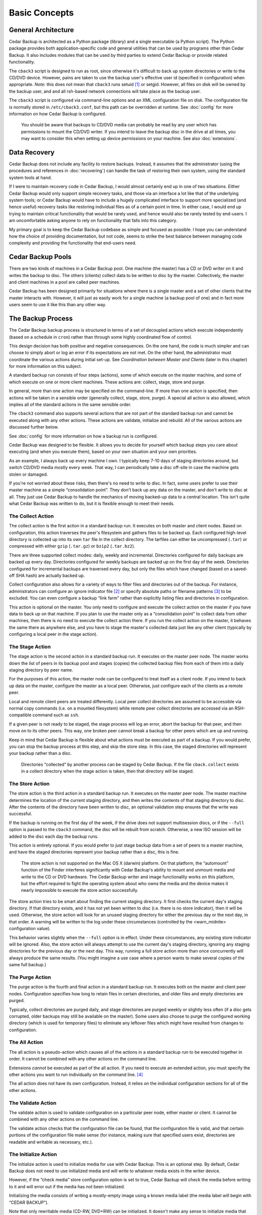 .. _cedar-basic:

Basic Concepts
==============

.. _cedar-basic-general:

General Architecture
--------------------

Cedar Backup is architected as a Python package (library) and a single
executable (a Python script). The Python package provides both
application-specific code and general utilities that can be used by
programs other than Cedar Backup. It also includes modules that can be
used by third parties to extend Cedar Backup or provide related
functionality.

The ``cback3`` script is designed to run as root, since otherwise it's
difficult to back up system directories or write to the CD/DVD device.
However, pains are taken to use the backup user's effective user id
(specified in configuration) when appropriate. *Note:* this does not mean
that ``cback3`` runs setuid [1]_ or setgid. However, all files on disk
will be owned by the backup user, and and all rsh-based network
connections will take place as the backup user.

The ``cback3`` script is configured via command-line options and an XML
configuration file on disk. The configuration file is normally stored in
``/etc/cback3.conf``, but this path can be overridden at runtime. See
:doc:`config` for more information on how Cedar Backup is
configured.

   |warning|

   You should be aware that backups to CD/DVD media can probably be read
   by any user which has permissions to mount the CD/DVD writer. If you
   intend to leave the backup disc in the drive at all times, you may
   want to consider this when setting up device permissions on your
   machine. See also :doc:`extensions`.

.. _cedar-basic-datarecovery:

Data Recovery
-------------

Cedar Backup does not include any facility to restore backups. Instead,
it assumes that the administrator (using the procedures and references
in :doc:`recovering`) can handle the task of restoring their
own system, using the standard system tools at hand.

If I were to maintain recovery code in Cedar Backup, I would almost
certainly end up in one of two situations. Either Cedar Backup would
only support simple recovery tasks, and those via an interface a lot
like that of the underlying system tools; or Cedar Backup would have to
include a hugely complicated interface to support more specialized (and
hence useful) recovery tasks like restoring individual files as of a
certain point in time. In either case, I would end up trying to maintain
critical functionality that would be rarely used, and hence would also
be rarely tested by end-users. I am uncomfortable asking anyone to rely
on functionality that falls into this category.

My primary goal is to keep the Cedar Backup codebase as simple and
focused as possible. I hope you can understand how the choice of
providing documentation, but not code, seems to strike the best balance
between managing code complexity and providing the functionality that
end-users need.

.. _cedar-basic-pools:

Cedar Backup Pools
-------------------

There are two kinds of machines in a Cedar Backup pool. One machine (the
master) has a CD or DVD writer on it and writes the backup to disc. The
others (clients) collect data to be written to disc by the master.
Collectively, the master and client machines in a pool are called peer
machines.

Cedar Backup has been designed primarily for situations where there is a
single master and a set of other clients that the master interacts with.
However, it will just as easily work for a single machine (a backup pool
of one) and in fact more users seem to use it like this than any other
way.

.. _cedar-basic-process:

The Backup Process
------------------

The Cedar Backup backup process is structured in terms of a set of
decoupled actions which execute independently (based on a schedule in
``cron``) rather than through some highly coordinated flow of control.

This design decision has both positive and negative consequences. On the
one hand, the code is much simpler and can choose to simply abort or log
an error if its expectations are not met. On the other hand, the
administrator must coordinate the various actions during initial set-up.
See *Coordination between Master and Clients* (later in this chapter) for more
information on this subject.

A standard backup run consists of four steps (actions), some of which
execute on the master machine, and some of which execute on one or more
client machines. These actions are: collect, stage, store and purge.

In general, more than one action may be specified on the command-line.
If more than one action is specified, then actions will be taken in a
sensible order (generally collect, stage, store, purge). A special all
action is also allowed, which implies all of the standard actions in the
same sensible order.

The ``cback3`` command also supports several actions that are not part
of the standard backup run and cannot be executed along with any other
actions. These actions are validate, initialize and rebuild. All of the
various actions are discussed further below.

See :doc:`config` for more information on how a backup run is
configured.

Cedar Backup was designed to be flexible. It allows you to decide for
yourself which backup steps you care about executing (and when you
execute them), based on your own situation and your own priorities.

As an example, I always back up every machine I own. I typically keep
7-10 days of staging directories around, but switch CD/DVD media mostly
every week. That way, I can periodically take a disc off-site in case
the machine gets stolen or damaged.

If you're not worried about these risks, then there's no need to write
to disc. In fact, some users prefer to use their master machine as a
simple “consolidation point”. They don't back up any data on the master,
and don't write to disc at all. They just use Cedar Backup to handle the
mechanics of moving backed-up data to a central location. This isn't
quite what Cedar Backup was written to do, but it is flexible enough to
meet their needs.

.. _cedar-basic-process-collect:

The Collect Action
~~~~~~~~~~~~~~~~~~

The collect action is the first action in a standard backup run. It
executes on both master and client nodes. Based on configuration, this
action traverses the peer's filesystem and gathers files to be backed
up. Each configured high-level directory is collected up into its own
``tar`` file in the collect directory. The tarfiles can either be
uncompressed (``.tar``) or compressed with either ``gzip`` (``.tar.gz``)
or ``bzip2`` (``.tar.bz2``).

There are three supported collect modes: daily, weekly and incremental.
Directories configured for daily backups are backed up every day.
Directories configured for weekly backups are backed up on the first day
of the week. Directories configured for incremental backups are
traversed every day, but only the files which have changed (based on a
saved-off SHA hash) are actually backed up.

Collect configuration also allows for a variety of ways to filter files
and directories out of the backup. For instance, administrators can
configure an ignore indicator file  [2]_ or specify absolute paths or
filename patterns  [3]_ to be excluded. You can even configure a backup
“link farm” rather than explicitly listing files and directories in
configuration.

This action is optional on the master. You only need to configure and
execute the collect action on the master if you have data to back up on
that machine. If you plan to use the master only as a “consolidation
point” to collect data from other machines, then there is no need to
execute the collect action there. If you run the collect action on the
master, it behaves the same there as anywhere else, and you have to
stage the master's collected data just like any other client (typically
by configuring a local peer in the stage action).

.. _cedar-basic-process-stage:

The Stage Action
~~~~~~~~~~~~~~~~

The stage action is the second action in a standard backup run. It
executes on the master peer node. The master works down the list of
peers in its backup pool and stages (copies) the collected backup files
from each of them into a daily staging directory by peer name.

For the purposes of this action, the master node can be configured to
treat itself as a client node. If you intend to back up data on the
master, configure the master as a local peer. Otherwise, just configure
each of the clients as a remote peer.

Local and remote client peers are treated differently. Local peer
collect directories are assumed to be accessible via normal copy
commands (i.e. on a mounted filesystem) while remote peer collect
directories are accessed via an RSH-compatible command such as ``ssh``.

If a given peer is not ready to be staged, the stage process will log an
error, abort the backup for that peer, and then move on to its other
peers. This way, one broken peer cannot break a backup for other peers
which are up and running.

Keep in mind that Cedar Backup is flexible about what actions must be
executed as part of a backup. If you would prefer, you can stop the
backup process at this step, and skip the store step. In this case, the
staged directories will represent your backup rather than a disc.

   |note|

   Directories “collected” by another process can be staged by Cedar
   Backup. If the file ``cback.collect`` exists in a collect directory
   when the stage action is taken, then that directory will be staged.

.. _cedar-basic-process-store:

The Store Action
~~~~~~~~~~~~~~~~

The store action is the third action in a standard backup run. It
executes on the master peer node. The master machine determines the
location of the current staging directory, and then writes the contents
of that staging directory to disc. After the contents of the directory
have been written to disc, an optional validation step ensures that the
write was successful.

If the backup is running on the first day of the week, if the drive does
not support multisession discs, or if the ``--full`` option is passed to
the ``cback3`` command, the disc will be rebuilt from scratch.
Otherwise, a new ISO session will be added to the disc each day the
backup runs.

This action is entirely optional. If you would prefer to just stage
backup data from a set of peers to a master machine, and have the staged
directories represent your backup rather than a disc, this is fine.

   |warning|

   The store action is not supported on the Mac OS X (darwin) platform.
   On that platform, the “automount” function of the Finder interferes
   significantly with Cedar Backup's ability to mount and unmount media
   and write to the CD or DVD hardware. The Cedar Backup writer and
   image functionality works on this platform, but the effort required
   to fight the operating system about who owns the media and the device
   makes it nearly impossible to execute the store action successfully.

The store action tries to be smart about finding the current staging
directory. It first checks the current day's staging directory. If that
directory exists, and it has not yet been written to disc (i.e. there is
no store indicator), then it will be used. Otherwise, the store action
will look for an unused staging directory for either the previous day or
the next day, in that order. A warning will be written to the log under
these circumstances (controlled by the <warn_midnite> configuration
value).

This behavior varies slightly when the ``--full`` option is in effect.
Under these circumstances, any existing store indicator will be ignored.
Also, the store action will always attempt to use the current day's
staging directory, ignoring any staging directories for the previous day
or the next day. This way, running a full store action more than once
concurrently will always produce the same results. (You might imagine a
use case where a person wants to make several copies of the same full
backup.)

.. _cedar-basic-process-purge:

The Purge Action
~~~~~~~~~~~~~~~~

The purge action is the fourth and final action in a standard backup
run. It executes both on the master and client peer nodes. Configuration
specifies how long to retain files in certain directories, and older
files and empty directories are purged.

Typically, collect directories are purged daily, and stage directories
are purged weekly or slightly less often (if a disc gets corrupted,
older backups may still be available on the master). Some users also
choose to purge the configured working directory (which is used for
temporary files) to eliminate any leftover files which might have
resulted from changes to configuration.

.. _cedar-basic-process-all:

The All Action
~~~~~~~~~~~~~~

The all action is a pseudo-action which causes all of the actions in a
standard backup run to be executed together in order. It cannot be
combined with any other actions on the command line.

Extensions *cannot* be executed as part of the all action. If you need
to execute an extended action, you must specify the other actions you
want to run individually on the command line.  [4]_

The all action does not have its own configuration. Instead, it relies
on the individual configuration sections for all of the other actions.

.. _cedar-basic-process-validate:

The Validate Action
~~~~~~~~~~~~~~~~~~~

The validate action is used to validate configuration on a particular
peer node, either master or client. It cannot be combined with any other
actions on the command line.

The validate action checks that the configuration file can be found,
that the configuration file is valid, and that certain portions of the
configuration file make sense (for instance, making sure that specified
users exist, directories are readable and writable as necessary, etc.).

.. _cedar-basic-process-initialize:

The Initialize Action
~~~~~~~~~~~~~~~~~~~~~

The initialize action is used to initialize media for use with Cedar
Backup. This is an optional step. By default, Cedar Backup does not need
to use initialized media and will write to whatever media exists in the
writer device.

However, if the “check media” store configuration option is set to true,
Cedar Backup will check the media before writing to it and will error
out if the media has not been initialized.

Initializing the media consists of writing a mostly-empty image using a
known media label (the media label will begin with “CEDAR BACKUP”).

Note that only rewritable media (CD-RW, DVD+RW) can be initialized. It
doesn't make any sense to initialize media that cannot be rewritten
(CD-R, DVD+R), since Cedar Backup would then not be able to use that
media for a backup. You can still configure Cedar Backup to check
non-rewritable media; in this case, the check will also pass if the
media is apparently unused (i.e. has no media label).

.. _cedar-basic-process-rebuild:

The Rebuild Action
~~~~~~~~~~~~~~~~~~

The rebuild action is an exception-handling action that is executed
independent of a standard backup run. It cannot be combined with any
other actions on the command line.

The rebuild action attempts to rebuild “this week's” disc from any
remaining unpurged staging directories. Typically, it is used to make a
copy of a backup, replace lost or damaged media, or to switch to new
media mid-week for some other reason.

To decide what data to write to disc again, the rebuild action looks
back and finds the first day of the current week. Then, it finds any
remaining staging directories between that date and the current date. If
any staging directories are found, they are all written to disc in one
big ISO session.

The rebuild action does not have its own configuration. It relies on
configuration for other other actions, especially the store action.

.. _cedar-basic-coordinate:

Coordination between Master and Clients
---------------------------------------

Unless you are using Cedar Backup to manage a “pool of one”, you will
need to set up some coordination between your clients and master to make
everything work properly. This coordination isn't difficult --- it
mostly consists of making sure that operations happen in the right order
--- but some users are suprised that it is required and want to know
why Cedar Backup can't just “take care of it for me”.

Essentially, each client must finish collecting all of its data before
the master begins staging it, and the master must finish staging data
from a client before that client purges its collected data.
Administrators may need to experiment with the time between the collect
and purge entries so that the master has enough time to stage data
before it is purged.

.. _cedar-basic-managedbackups:

Managed Backups
---------------

Cedar Backup also supports an optional feature called the “managed
backup”. This feature is intended for use with remote clients where cron
is not available.

When managed backups are enabled, managed clients must still be
configured as usual. However, rather than using a cron job on the client
to execute the collect and purge actions, the master executes these
actions on the client via a remote shell.

To make this happen, first set up one or more managed clients in Cedar
Backup configuration. Then, invoke Cedar Backup with the ``--managed``
command-line option. Whenever Cedar Backup invokes an action locally, it
will invoke the same action on each of the managed clients.

Technically, this feature works for any client, not just clients that
don't have cron available. Used this way, it can simplify the setup
process, because cron only has to be configured on the master. For some
users, that may be motivation enough to use this feature all of the
time.

However, please keep in mind that this feature depends on a stable
network. If your network connection drops, your backup will be
interrupted and will not be complete. It is even possible that some of
the Cedar Backup metadata (like incremental backup state) will be
corrupted. The risk is not high, but it is something you need to be
aware of if you choose to use this optional feature.

.. _cedar-basic-mediadevice:

Media and Device Types
----------------------

Cedar Backup is focused around writing backups to CD or DVD media using
a standard SCSI or IDE writer. In Cedar Backup terms, the disc itself is
referred to as the media, and the CD/DVD drive is referred to as the
device or sometimes the backup device.  [5]_

When using a new enough backup device, a new “multisession” ISO image [6]_ 
is written to the media on the first day of the week, and then additional
multisession images are added to the media each day that Cedar Backup runs.
This way, the media is complete and usable at the end of every backup run, but
a single disc can be used all week long. If your backup device does not support
multisession images --- which is really unusual today --- then a new ISO image
will be written to the media each time Cedar Backup runs (and you should
probably confine yourself to the “daily” backup mode to avoid losing data).

Cedar Backup currently supports four different kinds of CD media:

cdr-74
   74-minute non-rewritable CD media

cdrw-74
   74-minute rewritable CD media

cdr-80
   80-minute non-rewritable CD media

cdrw-80
   80-minute rewritable CD media

I have chosen to support just these four types of CD media because they
seem to be the most “standard” of the various types commonly sold in the
U.S. as of this writing (early 2005). If you regularly use an
unsupported media type and would like Cedar Backup to support it, send
me information about the capacity of the media in megabytes (MB) and
whether it is rewritable.

Cedar Backup also supports two kinds of DVD media:

dvd+r
   Single-layer non-rewritable DVD+R media

dvd+rw
   Single-layer rewritable DVD+RW media

The underlying ``growisofs`` utility does support other kinds of media
(including DVD-R, DVD-RW and BlueRay) which work somewhat differently
than standard DVD+R and DVD+RW media. I don't support these other kinds
of media because I haven't had any opportunity to work with them. The
same goes for dual-layer media of any type.

.. _cedar-basic-incremental:

Incremental Backups
-------------------

Cedar Backup supports three different kinds of backups for individual
collect directories. These are daily, weekly and incremental backups.
Directories using the daily mode are backed up every day. Directories
using the weekly mode are only backed up on the first day of the week,
or when the ``--full`` option is used. Directories using the incremental
mode are always backed up on the first day of the week (like a weekly
backup), but after that only the files which have changed are actually
backed up on a daily basis.

In Cedar Backup, incremental backups are not based on date, but are
instead based on saved checksums, one for each backed-up file. When a
full backup is run, Cedar Backup gathers a checksum value  [7]_ for each
backed-up file. The next time an incremental backup is run, Cedar Backup
checks its list of file/checksum pairs for each file that might be
backed up. If the file's checksum value does not match the saved value,
or if the file does not appear in the list of file/checksum pairs, then
it will be backed up and a new checksum value will be placed into the
list. Otherwise, the file will be ignored and the checksum value will be
left unchanged.

Cedar Backup stores the file/checksum pairs in ``.sha`` files in its
working directory, one file per configured collect directory. The
mappings in these files are reset at the start of the week or when the
``--full`` option is used. Because these files are used for an entire
week, you should never purge the working directory more frequently than
once per week.

.. _cedar-basic-extensions:

Extensions
----------

Imagine that there is a third party developer who understands how to
back up a certain kind of database repository. This third party might
want to integrate his or her specialized backup into the Cedar Backup
process, perhaps thinking of the database backup as a sort of “collect”
step.

Prior to Cedar Backup version 2, any such integration would have been
completely independent of Cedar Backup itself. The “external” backup
functionality would have had to maintain its own configuration and would
not have had access to any Cedar Backup configuration.

Starting with version 2, Cedar Backup allows extensions to the backup
process. An extension is an action that isn't part of the standard
backup process (i.e. not collect, stage, store or purge), but can be
executed by Cedar Backup when properly configured.

Extension authors implement an “action process” function with a certain
interface, and are allowed to add their own sections to the Cedar Backup
configuration file, so that all backup configuration can be centralized.
Then, the action process function is associated with an action name
which can be executed from the ``cback3`` command line like any other
action.

Hopefully, as the Cedar Backup user community grows, users will
contribute their own extensions back to the community. Well-written
general-purpose extensions will be accepted into the official codebase.

   |note|

   Users should see :doc:`config` for more information on how
   extensions are configured, and :doc:`extensions` for
   details on all of the officially-supported extensions.

   Developers may be interested in :doc:`extenspec`.

----------

*Previous*: :doc:`preface` • *Next*: :doc:`install`

----------

.. [1]
   See `<http://en.wikipedia.org/wiki/Setuid>`__

.. [2]
   Analagous to ``.cvsignore`` in CVS

.. [3]
   In terms of Python regular expressions

.. [4]
   Some users find this surprising, because extensions are configured
   with sequence numbers. I did it this way because I felt that running
   extensions as part of the all action would sometimes result in
   surprising behavior. I am not planning to change the way this works.

.. [5]
   My original backup device was an old Sony CRX140E 4X CD-RW drive. It
   has since died, and I currently develop using a Lite-On 1673S DVD±RW
   drive.

.. [6]
   An ISO image is the standard way of creating a filesystem to be
   copied to a CD or DVD. It is essentially a “filesystem-within-a-file”
   and many UNIX operating systems can actually mount ISO image files
   just like hard drives, floppy disks or actual CDs. See Wikipedia for
   more information: `<http://en.wikipedia.org/wiki/ISO_image>`__.

.. [7]
   The checksum is actually an SHA cryptographic hash. See Wikipedia for
   more information: `<http://en.wikipedia.org/wiki/SHA-1>`__.

.. |note| image:: images/note.png
.. |tip| image:: images/tip.png
.. |warning| image:: images/warning.png
